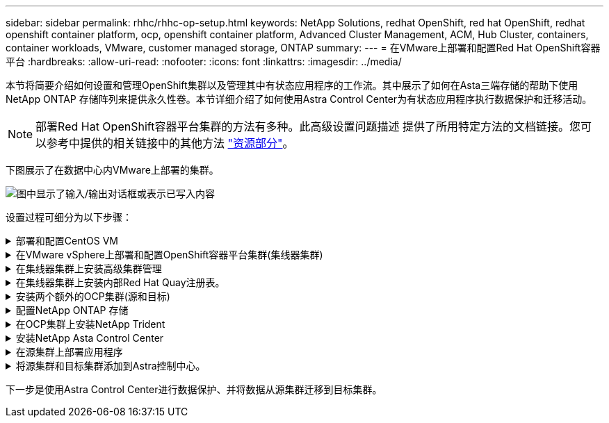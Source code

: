 ---
sidebar: sidebar 
permalink: rhhc/rhhc-op-setup.html 
keywords: NetApp Solutions, redhat OpenShift, red hat OpenShift, redhat openshift container platform, ocp, openshift container platform, Advanced Cluster Management, ACM, Hub Cluster, containers, container workloads, VMware, customer managed storage, ONTAP 
summary:  
---
= 在VMware上部署和配置Red Hat OpenShift容器平台
:hardbreaks:
:allow-uri-read: 
:nofooter: 
:icons: font
:linkattrs: 
:imagesdir: ../media/


[role="lead"]
本节将简要介绍如何设置和管理OpenShift集群以及管理其中有状态应用程序的工作流。其中展示了如何在Asta三端存储的帮助下使用NetApp ONTAP 存储阵列来提供永久性卷。本节详细介绍了如何使用Astra Control Center为有状态应用程序执行数据保护和迁移活动。


NOTE: 部署Red Hat OpenShift容器平台集群的方法有多种。此高级设置问题描述 提供了所用特定方法的文档链接。您可以参考中提供的相关链接中的其他方法 link:rhhc-resources.html["资源部分"]。

下图展示了在数据中心内VMware上部署的集群。

image:rhhc-on-premises.png["图中显示了输入/输出对话框或表示已写入内容"]

设置过程可细分为以下步骤：

.部署和配置CentOS VM
[%collapsible]
====
* 它部署在VMware vSphere环境中。
* 此VM用于部署某些组件、例如NetApp Asta三端磁盘和适用于解决方案 的NetApp Asta控制中心。
* 在安装期间、会在此虚拟机上配置一个root用户。


====
.在VMware vSphere上部署和配置OpenShift容器平台集群(集线器集群)
[%collapsible]
====
请参见的说明 link:https://access.redhat.com/documentation/en-us/assisted_installer_for_openshift_container_platform/2022/html/assisted_installer_for_openshift_container_platform/installing-on-vsphere#doc-wrapper/["辅助部署"] 部署OCP集群的方法。


TIP: 请记住以下内容：-创建ssh公共密钥和专用密钥以提供给安装程序。如果需要、这些密钥将用于登录到主节点和工作节点。-从辅助安装程序下载安装程序。此程序用于启动您在VMware vSphere环境中为主节点和工作节点创建的VM。-虚拟机应满足最低CPU、内存和硬盘要求。(请参阅上的vm create命令 link:https://access.redhat.com/documentation/en-us/assisted_installer_for_openshift_container_platform/2022/html/assisted_installer_for_openshift_container_platform/installing-on-vsphere#doc-wrapper/["这"] 提供此信息的主节点和工作节点的页面)—应在所有VM上启用diskUUID。-至少为主节点创建3个节点、为工作节点创建3个节点。-安装程序发现它们后、打开VMware vSphere集成切换按钮。

====
.在集线器集群上安装高级集群管理
[%collapsible]
====
可使用集线器集群上的高级集群管理操作员进行安装。请参阅说明 link:https://access.redhat.com/documentation/en-us/red_hat_advanced_cluster_management_for_kubernetes/2.7/html/install/installing#doc-wrapper["此处"]。

====
.在集线器集群上安装内部Red Hat Quay注册表。
[%collapsible]
====
* 要推送Asta映像、需要使用内部注册表。在集线器集群中使用Operator安装Quay内部注册表。
* 请参阅说明 link:https://access.redhat.com/documentation/en-us/red_hat_quay/2.9/html-single/deploy_red_hat_quay_on_openshift/index#installing_red_hat_quay_on_openshift["此处"]


====
.安装两个额外的OCP集群(源和目标)
[%collapsible]
====
* 可以使用集线器集群上的ACM部署其他集群。
* 请参阅说明 link:https://access.redhat.com/documentation/en-us/red_hat_advanced_cluster_management_for_kubernetes/2.7/html/clusters/cluster_mce_overview#vsphere_prerequisites["此处"]。


====
.配置NetApp ONTAP 存储
[%collapsible]
====
* 在VMware环境中安装可连接到OCP VM的ONTAP 集群。
* 创建SVM。
* 配置NAS数据lf以访问SVM中的存储。


====
.在OCP集群上安装NetApp Trident
[%collapsible]
====
* 在集线器、源和目标集群这三个集群上安装NetApp三项功能
* 请参阅说明 link:https://docs.netapp.com/us-en/trident/trident-get-started/kubernetes-deploy-operator.html["此处"]。
* 为ONTAP－NAS创建存储后端。
* 为ONTAP NAS创建存储类。
* 请参阅说明 link:https://docs.netapp.com/us-en/trident/trident-get-started/kubernetes-postdeployment.html["此处"]。


====
.安装NetApp Asta Control Center
[%collapsible]
====
* NetApp Asta Control Center可使用集线器集群上的Asta Operator进行安装。
* 请参阅说明 link:https://docs.netapp.com/us-en/astra-control-center/get-started/acc_operatorhub_install.html["此处"]。


请记住：*从支持站点下载NetApp Asta Control Center映像。*将图像推送到内部注册表。*请参阅此处的说明。

====
.在源集群上部署应用程序
[%collapsible]
====
使用OpenShift GitOps部署应用程序。(例如Postgres, Ghost)

====
.将源集群和目标集群添加到Astra控制中心。
[%collapsible]
====
将集群添加到Astra Control管理后、您可以在集群上安装应用程序(Astra Control之外)、然后转到Astra Control中的"应用程序"页面定义应用程序及其资源。请参见 link:https://docs.netapp.com/us-en/astra-control-center/use/manage-apps.html["开始管理Astra Control Center的应用程序部分"]。

====
下一步是使用Astra Control Center进行数据保护、并将数据从源集群迁移到目标集群。
